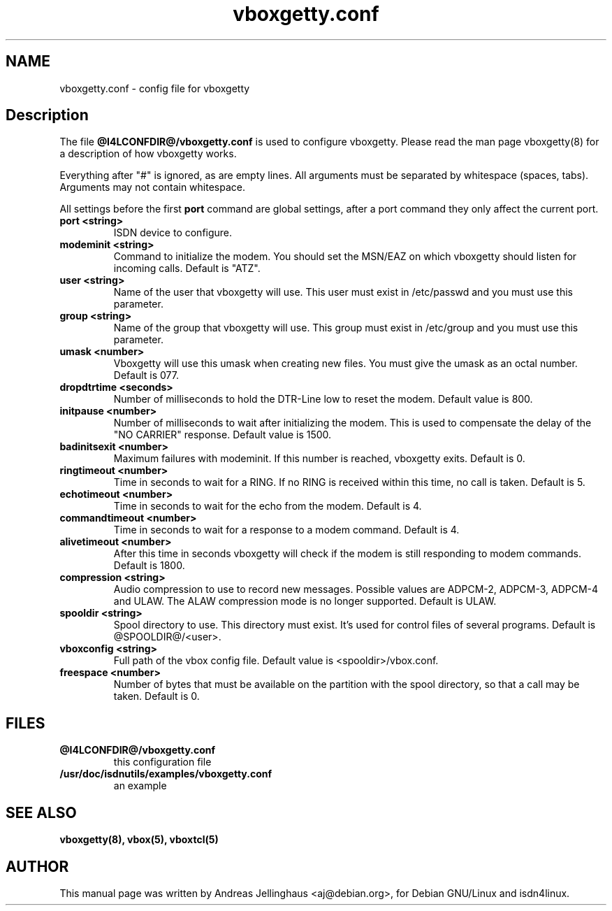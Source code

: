 .\" $Id: vboxgetty.conf.man,v 1.1 1998/11/17 18:22:57 paul Exp $
.\" CHECKIN $Date: 1998/11/17 18:22:57 $
.TH vboxgetty.conf 5 "@MANDATE@" "ISDN 4 Linux @I4LVERSION@" "Linux System Administration"
.PD 0
.SH NAME
vboxgetty.conf \- config file for vboxgetty

.SH Description
The file 
.B @I4LCONFDIR@/vboxgetty.conf
is used to configure vboxgetty. Please read the man page vboxgetty(8) for
a description of how vboxgetty works.

Everything after "#" is ignored, as are empty lines. All arguments
must be separated by whitespace (spaces, tabs). Arguments may not contain
whitespace.

All settings before the first
.B port 
command are global settings, after a port command they only affect the
current port.

.TP
.B port <string>
ISDN device to configure.

.TP
.B modeminit <string>
Command to initialize the modem. You should set the MSN/EAZ on which
vboxgetty should listen for incoming calls. Default is "ATZ".

.TP
.B user <string>
Name of the user that vboxgetty will use. This user must exist in
/etc/passwd and you must use this parameter.

.TP
.B group <string>
Name of the group that vboxgetty will use. This group must exist in
/etc/group and you must use this parameter.

.TP
.B umask <number>
Vboxgetty will use this umask when creating new files. You must give the
umask as an octal number. Default is 077.

.TP
.B dropdtrtime <seconds>
Number of milliseconds to hold the DTR-Line low to reset the modem.
Default value is 800.

.TP
.B initpause <number>
Number of milliseconds to wait after initializing the modem. This is used
to compensate the delay of the "NO CARRIER" response. Default value is
1500.

.TP
.B badinitsexit <number>
Maximum failures with modeminit. If this number is reached, vboxgetty
exits. Default is 0.


.TP
.B ringtimeout <number>
Time in seconds to wait for a RING. If no RING is received within this time,
no call is taken. Default is 5.

.TP
.B echotimeout <number>
Time in seconds to wait for the echo from the modem. Default is 4.

.TP
.B commandtimeout <number>
Time in seconds to wait for a response to a modem command. Default is 4.

.TP
.B alivetimeout <number>
After this time in seconds vboxgetty will check if the modem is still
responding to modem commands. Default is 1800.

.TP
.B compression <string>
Audio compression to use to record new messages. Possible values are
ADPCM-2, ADPCM-3, ADPCM-4 and ULAW. The ALAW compression mode is no
longer supported. Default is ULAW.

.TP
.B spooldir <string>
Spool directory to use. This directory must exist. It's used for control
files of several programs. Default is @SPOOLDIR@/<user>.

.TP
.B vboxconfig <string>
Full path of the vbox config file. Default value is <spooldir>/vbox.conf.

.TP
.B freespace <number>
Number of bytes that must be available on the partition with the spool
directory, so that a call may be taken. Default is 0.

.SH FILES
.TP
.B @I4LCONFDIR@/vboxgetty.conf
this configuration file
.TP
.B /usr/doc/isdnutils/examples/vboxgetty.conf
an example

.SH SEE ALSO
.B vboxgetty(8), vbox(5), vboxtcl(5)

.SH AUTHOR
This manual page was written by Andreas Jellinghaus <aj@debian.org>,
for Debian GNU/Linux and isdn4linux.
